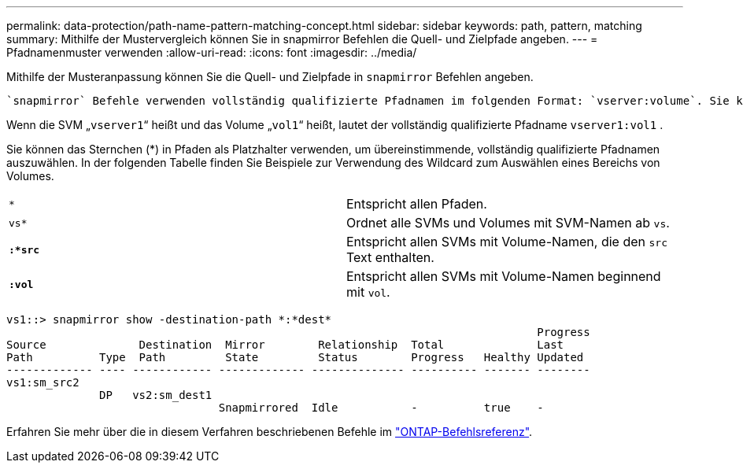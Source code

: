 ---
permalink: data-protection/path-name-pattern-matching-concept.html 
sidebar: sidebar 
keywords: path, pattern, matching 
summary: Mithilfe der Mustervergleich können Sie in snapmirror Befehlen die Quell- und Zielpfade angeben. 
---
= Pfadnamenmuster verwenden
:allow-uri-read: 
:icons: font
:imagesdir: ../media/


[role="lead"]
Mithilfe der Musteranpassung können Sie die Quell- und Zielpfade in `snapmirror` Befehlen angeben.

 `snapmirror` Befehle verwenden vollständig qualifizierte Pfadnamen im folgenden Format: `vserver:volume`. Sie können den Pfadnamen kürzen, indem Sie nicht den SVM-Namen eingeben. Wenn Sie dies tun, `snapmirror` wird der lokale SVM-Kontext des Benutzers von dem Befehl vorausgesetzt.

Wenn die SVM „`vserver1`“ heißt und das Volume „`vol1`“ heißt, lautet der vollständig qualifizierte Pfadname `vserver1:vol1` .

Sie können das Sternchen (*) in Pfaden als Platzhalter verwenden, um übereinstimmende, vollständig qualifizierte Pfadnamen auszuwählen. In der folgenden Tabelle finden Sie Beispiele zur Verwendung des Wildcard zum Auswählen eines Bereichs von Volumes.

[cols="2*"]
|===


 a| 
`*`
 a| 
Entspricht allen Pfaden.



 a| 
`vs*`
 a| 
Ordnet alle SVMs und Volumes mit SVM-Namen ab `vs`.



 a| 
`*:*src*`
 a| 
Entspricht allen SVMs mit Volume-Namen, die den `src` Text enthalten.



 a| 
`*:vol*`
 a| 
Entspricht allen SVMs mit Volume-Namen beginnend mit `vol`.

|===
[listing]
----
vs1::> snapmirror show -destination-path *:*dest*
                                                                                Progress
Source              Destination  Mirror        Relationship  Total              Last
Path          Type  Path         State         Status        Progress   Healthy Updated
------------- ---- ------------ ------------- -------------- ---------- ------- --------
vs1:sm_src2
              DP   vs2:sm_dest1
                                Snapmirrored  Idle           -          true    -
----
Erfahren Sie mehr über die in diesem Verfahren beschriebenen Befehle im link:https://docs.netapp.com/us-en/ontap-cli/["ONTAP-Befehlsreferenz"^].
